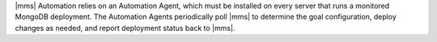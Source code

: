 |mms| Automation relies on an Automation Agent, which must be installed on
every server that runs a monitored MongoDB deployment. The Automation
Agents periodically poll |mms| to determine the goal configuration, deploy
changes as needed, and report deployment status back to |mms|.
